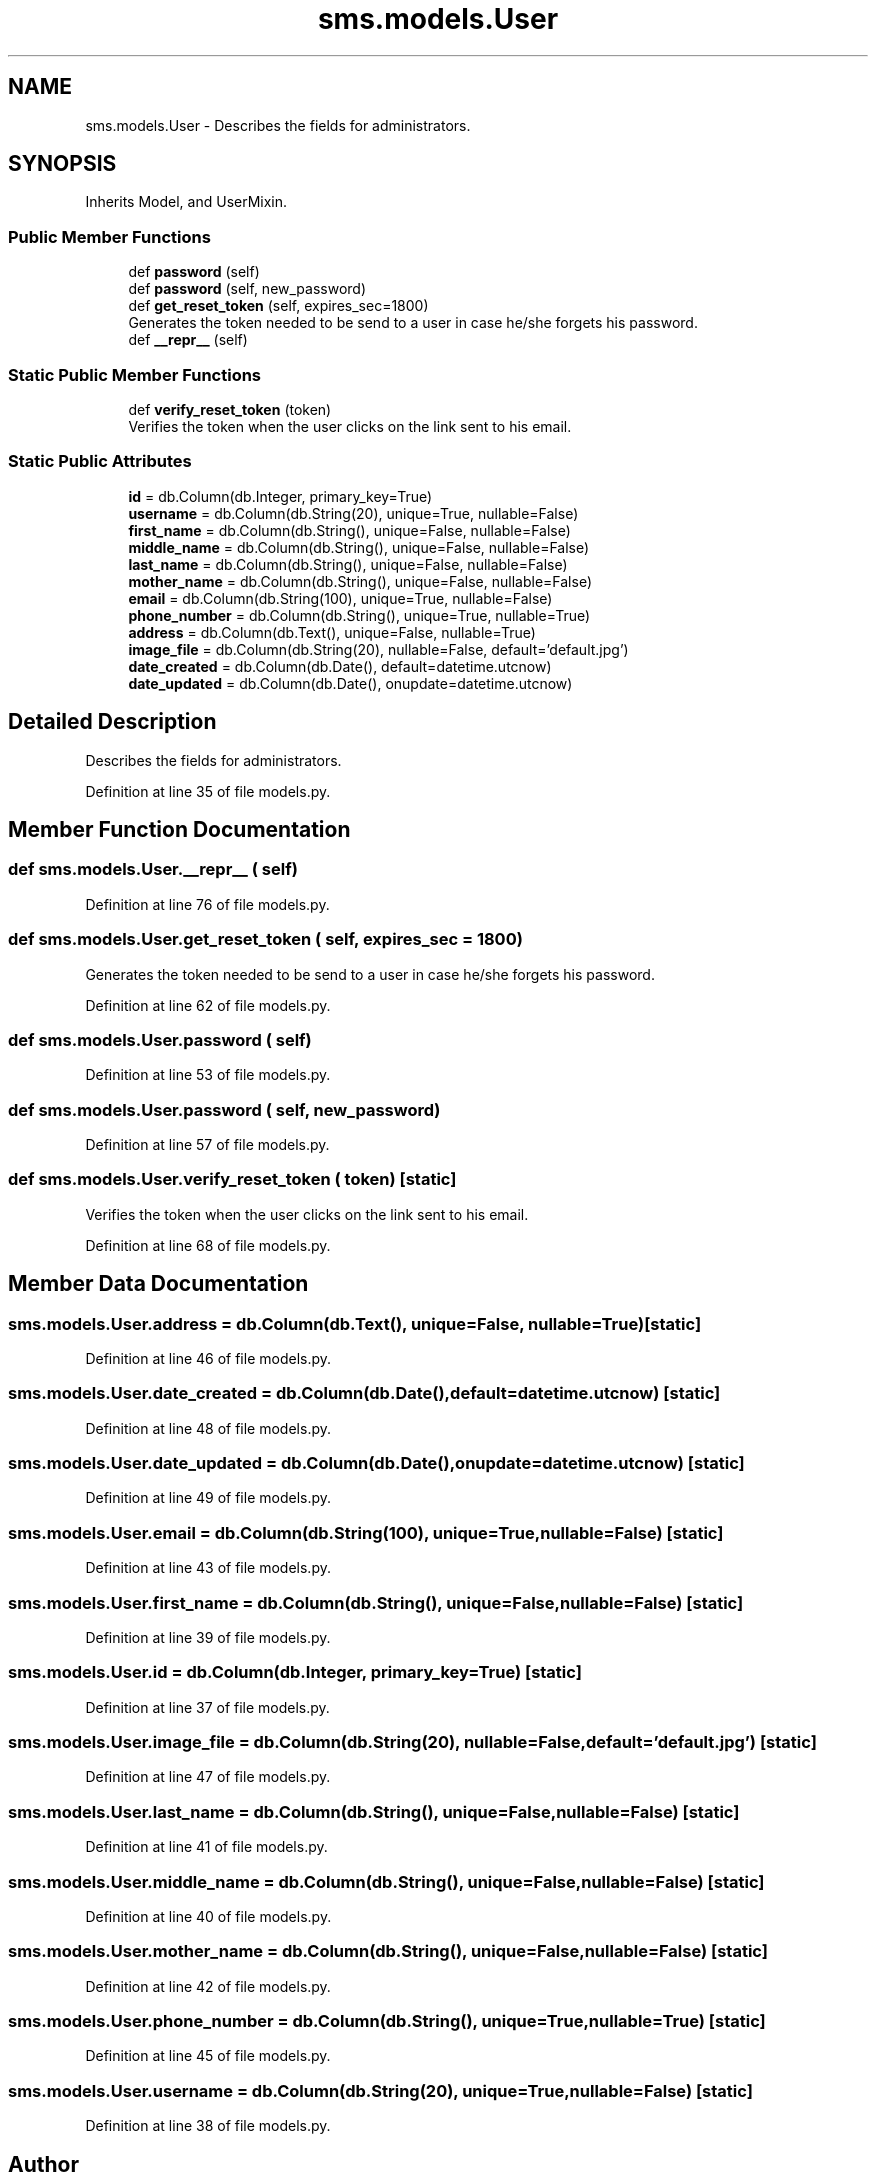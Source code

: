 .TH "sms.models.User" 3 "Sat Dec 28 2019" "Version 1.2.0" "SMS" \" -*- nroff -*-
.ad l
.nh
.SH NAME
sms.models.User \- Describes the fields for administrators\&.  

.SH SYNOPSIS
.br
.PP
.PP
Inherits Model, and UserMixin\&.
.SS "Public Member Functions"

.in +1c
.ti -1c
.RI "def \fBpassword\fP (self)"
.br
.ti -1c
.RI "def \fBpassword\fP (self, new_password)"
.br
.ti -1c
.RI "def \fBget_reset_token\fP (self, expires_sec=1800)"
.br
.RI "Generates the token needed to be send to a user in case he/she forgets his password\&. "
.ti -1c
.RI "def \fB__repr__\fP (self)"
.br
.in -1c
.SS "Static Public Member Functions"

.in +1c
.ti -1c
.RI "def \fBverify_reset_token\fP (token)"
.br
.RI "Verifies the token when the user clicks on the link sent to his email\&. "
.in -1c
.SS "Static Public Attributes"

.in +1c
.ti -1c
.RI "\fBid\fP = db\&.Column(db\&.Integer, primary_key=True)"
.br
.ti -1c
.RI "\fBusername\fP = db\&.Column(db\&.String(20), unique=True, nullable=False)"
.br
.ti -1c
.RI "\fBfirst_name\fP = db\&.Column(db\&.String(), unique=False, nullable=False)"
.br
.ti -1c
.RI "\fBmiddle_name\fP = db\&.Column(db\&.String(), unique=False, nullable=False)"
.br
.ti -1c
.RI "\fBlast_name\fP = db\&.Column(db\&.String(), unique=False, nullable=False)"
.br
.ti -1c
.RI "\fBmother_name\fP = db\&.Column(db\&.String(), unique=False, nullable=False)"
.br
.ti -1c
.RI "\fBemail\fP = db\&.Column(db\&.String(100), unique=True, nullable=False)"
.br
.ti -1c
.RI "\fBphone_number\fP = db\&.Column(db\&.String(), unique=True, nullable=True)"
.br
.ti -1c
.RI "\fBaddress\fP = db\&.Column(db\&.Text(), unique=False, nullable=True)"
.br
.ti -1c
.RI "\fBimage_file\fP = db\&.Column(db\&.String(20), nullable=False, default='default\&.jpg')"
.br
.ti -1c
.RI "\fBdate_created\fP = db\&.Column(db\&.Date(), default=datetime\&.utcnow)"
.br
.ti -1c
.RI "\fBdate_updated\fP = db\&.Column(db\&.Date(), onupdate=datetime\&.utcnow)"
.br
.in -1c
.SH "Detailed Description"
.PP 
Describes the fields for administrators\&. 
.PP
Definition at line 35 of file models\&.py\&.
.SH "Member Function Documentation"
.PP 
.SS "def sms\&.models\&.User\&.__repr__ ( self)"

.PP
Definition at line 76 of file models\&.py\&.
.SS "def sms\&.models\&.User\&.get_reset_token ( self,  expires_sec = \fC1800\fP)"

.PP
Generates the token needed to be send to a user in case he/she forgets his password\&. 
.PP
Definition at line 62 of file models\&.py\&.
.SS "def sms\&.models\&.User\&.password ( self)"

.PP
Definition at line 53 of file models\&.py\&.
.SS "def sms\&.models\&.User\&.password ( self,  new_password)"

.PP
Definition at line 57 of file models\&.py\&.
.SS "def sms\&.models\&.User\&.verify_reset_token ( token)\fC [static]\fP"

.PP
Verifies the token when the user clicks on the link sent to his email\&. 
.PP
Definition at line 68 of file models\&.py\&.
.SH "Member Data Documentation"
.PP 
.SS "sms\&.models\&.User\&.address = db\&.Column(db\&.Text(), unique=False, nullable=True)\fC [static]\fP"

.PP
Definition at line 46 of file models\&.py\&.
.SS "sms\&.models\&.User\&.date_created = db\&.Column(db\&.Date(), default=datetime\&.utcnow)\fC [static]\fP"

.PP
Definition at line 48 of file models\&.py\&.
.SS "sms\&.models\&.User\&.date_updated = db\&.Column(db\&.Date(), onupdate=datetime\&.utcnow)\fC [static]\fP"

.PP
Definition at line 49 of file models\&.py\&.
.SS "sms\&.models\&.User\&.email = db\&.Column(db\&.String(100), unique=True, nullable=False)\fC [static]\fP"

.PP
Definition at line 43 of file models\&.py\&.
.SS "sms\&.models\&.User\&.first_name = db\&.Column(db\&.String(), unique=False, nullable=False)\fC [static]\fP"

.PP
Definition at line 39 of file models\&.py\&.
.SS "sms\&.models\&.User\&.id = db\&.Column(db\&.Integer, primary_key=True)\fC [static]\fP"

.PP
Definition at line 37 of file models\&.py\&.
.SS "sms\&.models\&.User\&.image_file = db\&.Column(db\&.String(20), nullable=False, default='default\&.jpg')\fC [static]\fP"

.PP
Definition at line 47 of file models\&.py\&.
.SS "sms\&.models\&.User\&.last_name = db\&.Column(db\&.String(), unique=False, nullable=False)\fC [static]\fP"

.PP
Definition at line 41 of file models\&.py\&.
.SS "sms\&.models\&.User\&.middle_name = db\&.Column(db\&.String(), unique=False, nullable=False)\fC [static]\fP"

.PP
Definition at line 40 of file models\&.py\&.
.SS "sms\&.models\&.User\&.mother_name = db\&.Column(db\&.String(), unique=False, nullable=False)\fC [static]\fP"

.PP
Definition at line 42 of file models\&.py\&.
.SS "sms\&.models\&.User\&.phone_number = db\&.Column(db\&.String(), unique=True, nullable=True)\fC [static]\fP"

.PP
Definition at line 45 of file models\&.py\&.
.SS "sms\&.models\&.User\&.username = db\&.Column(db\&.String(20), unique=True, nullable=False)\fC [static]\fP"

.PP
Definition at line 38 of file models\&.py\&.

.SH "Author"
.PP 
Generated automatically by Doxygen for SMS from the source code\&.
